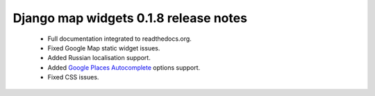 ======================================
Django map widgets 0.1.8 release notes
======================================

 * Full documentation integrated to readthedocs.org.
 * Fixed Google Map static widget issues.
 * Added Russian localisation support.
 * Added `Google Places Autocomplete <https://developers.google.com/maps/documentation/javascript/places-autocomplete>`_ options support.
 * Fixed CSS issues.